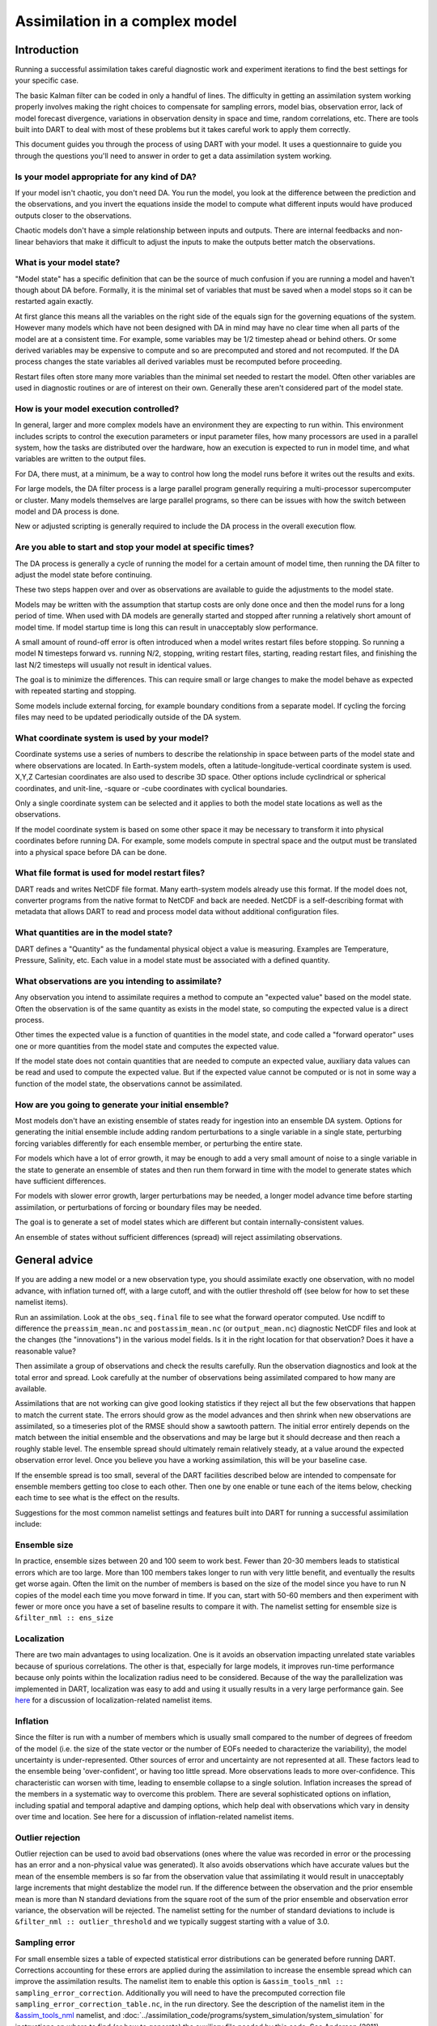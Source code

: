 Assimilation in a complex model
===============================

Introduction
------------

Running a successful assimilation takes careful diagnostic work and experiment
iterations to find the best settings for your specific case.

The basic Kalman filter can be coded in only a handful of lines. The difficulty
in getting an assimilation system working properly involves making the right
choices to compensate for sampling errors, model bias, observation error, lack
of model forecast divergence, variations in observation density in space and
time, random correlations, etc. There are tools built into DART to deal with
most of these problems but it takes careful work to apply them correctly.

This document guides you through the process of using DART with your model. It
uses a questionnaire to guide you through the questions you'll need to answer
in order to get a data assimilation system working.

Is your model appropriate for any kind of DA?
^^^^^^^^^^^^^^^^^^^^^^^^^^^^^^^^^^^^^^^^^^^^^

If your model isn't chaotic, you don't need DA. You run the model, you look at
the difference between the prediction and the observations, and you invert the
equations inside the model to compute what different inputs would have
produced outputs closer to the observations.

Chaotic models don't have a simple relationship between inputs and outputs.
There are internal feedbacks and non-linear behaviors that make it difficult
to adjust the inputs to make the outputs better match the observations.

What is your model state?
^^^^^^^^^^^^^^^^^^^^^^^^^

"Model state" has a specific definition that can be the source of much
confusion if you are running a model and haven't though about DA before.
Formally, it is the minimal set of variables that must be saved when a model
stops so it can be restarted again exactly.

At first glance this means all the variables on the right side of
the equals sign for the governing equations of the system.  However
many models which have not been designed with DA in mind may have
no clear time when all parts of the model are at a consistent time.
For example, some variables may be 1/2 timestep ahead or behind others.
Or some derived variables may be expensive to compute and so are
precomputed and stored and not recomputed. If the DA process changes
the state variables all derived variables must be recomputed before
proceeding.

Restart files often store many more variables than the minimal set
needed to restart the model. Often other variables are used in 
diagnostic routines or are of interest on their own. Generally
these aren't considered part of the model state.

How is your model execution controlled?
^^^^^^^^^^^^^^^^^^^^^^^^^^^^^^^^^^^^^^^

In general, larger and more complex models have an environment they
are expecting to run within.  This environment includes scripts to control
the execution parameters or input parameter files, how many processors are
used in a parallel system, how the tasks are distributed over the hardware,
how an execution is expected to run in model time, and what variables are
written to the output files.

For DA, there must, at a minimum, be a way to control how long the model 
runs before it writes out the results and exits.  

For large models, the DA filter process is a large parallel program
generally requiring a multi-processor supercomputer or cluster.  Many
models themselves are large parallel programs, so there can be issues
with how the switch between model and DA process is done.

New or adjusted scripting is generally required to include the DA process
in the overall execution flow.

Are you able to start and stop your model at specific times?
^^^^^^^^^^^^^^^^^^^^^^^^^^^^^^^^^^^^^^^^^^^^^^^^^^^^^^^^^^^^

The DA process is generally a cycle of running the model for a certain 
amount of model time, then running the DA filter to adjust the model 
state before continuing.

These two steps happen over and over as observations are available to
guide the adjustments to the model state.

Models may be written with the assumption that startup costs are
only done once and then the model runs for a long period of time.  
When used with DA models are generally started and stopped after 
running a relatively short amount of model time.  If model startup 
time is long this can result in unacceptably slow performance.

A small amount of round-off error is often introduced when a model 
writes restart files before stopping.  So running a model N timesteps 
forward vs. running N/2, stopping, writing restart files, starting, 
reading restart files, and finishing the last N/2 timesteps will 
usually not result in identical values.

The goal is to minimize the differences.  This can require small or
large changes to make the model behave as expected with repeated 
starting and stopping.

Some models include external forcing, for example boundary conditions
from a separate model.  If cycling the forcing files may need to be
updated periodically outside of the DA system.

What coordinate system is used by your model?
^^^^^^^^^^^^^^^^^^^^^^^^^^^^^^^^^^^^^^^^^^^^^

Coordinate systems use a series of numbers to describe the
relationship in space between parts of the model state and
where observations are located.  In Earth-system models,
often a latitude-longitude-vertical coordinate system
is used.  X,Y,Z Cartesian coordinates are also used to describe
3D space.  Other options include cyclindrical or spherical coordinates,
and unit-line, -square or -cube coordinates with cyclical boundaries.

Only a single coordinate system can be selected and it applies to
both the model state locations as well as the observations.

If the model coordinate system is based on some other space
it may be necessary to transform it into physical coordinates
before running DA.  For example, some models compute in spectral
space and the output must be translated into a physical space
before DA can be done.

What file format is used for model restart files?
^^^^^^^^^^^^^^^^^^^^^^^^^^^^^^^^^^^^^^^^^^^^^^^^^

DART reads and writes NetCDF file format.  Many earth-system models
already use this format.  If the model does not, converter programs
from the native format to NetCDF and back are needed.  NetCDF is a
self-describing format with metadata that allows DART to read and
process model data without additional configuration files.

What quantities are in the model state?
^^^^^^^^^^^^^^^^^^^^^^^^^^^^^^^^^^^^^^^

DART defines a "Quantity" as the fundamental physical object
a value is measuring.  Examples are Temperature, Pressure,
Salinity, etc.  Each value in a model state must be 
associated with a defined quantity.

What observations are you intending to assimilate?
^^^^^^^^^^^^^^^^^^^^^^^^^^^^^^^^^^^^^^^^^^^^^^^^^^

Any observation you intend to assimilate requires a method to
compute an "expected value" based on the model state.  Often
the observation is of the same quantity as exists in the model
state, so computing the expected value is a direct process.

Other times the expected value is a function of quantities in
the model state, and code called a "forward operator" uses
one or more quantities from the model state and computes the
expected value.

If the model state does not contain quantities that are needed
to compute an expected value, auxiliary data values can be read
and used to compute the expected value.  But if the expected value
cannot be computed or is not in some way a function of the model
state, the observations cannot be assimilated.

How are you going to generate your initial ensemble?
^^^^^^^^^^^^^^^^^^^^^^^^^^^^^^^^^^^^^^^^^^^^^^^^^^^^

Most models don't have an existing ensemble of states ready
for ingestion into an ensemble DA system. Options for generating
the initial ensemble include adding random perturbations to a 
single variable in a single state, perturbing forcing variables
differently for each ensemble member, or perturbing the entire state.

For models which have a lot of error growth, it may be enough to
add a very small amount of noise to a single variable in the state
to generate an ensemble of states and then run them forward in time
with the model to generate states which have sufficient differences.

For models with slower error growth, larger perturbations may be
needed, a longer model advance time before starting assimilation, 
or perturbations of forcing or boundary files may be needed.

The goal is to generate a set of model states which are different
but contain internally-consistent values.  

An ensemble of states without sufficient differences (spread) will
reject assimilating observations.

General advice
--------------

If you are adding a new model or a new observation type, you should assimilate
exactly one observation, with no model advance, with inflation turned off, with
a large cutoff, and with the outlier threshold off (see below for how to
set these namelist items).

Run an assimilation. Look at the ``obs_seq.final`` file to see what the forward
operator computed. Use ncdiff to difference the ``preassim_mean.nc`` and
``postassim_mean.nc`` (or ``output_mean.nc``) diagnostic NetCDF files and look
at the changes (the "innovations") in the various model fields. Is it in the
right location for that observation? Does it have a reasonable value?

Then assimilate a group of observations and check the results carefully. Run
the observation diagnostics and look at the total error and spread. Look
carefully at the number of observations being assimilated compared to how many
are available.

Assimilations that are not working can give good looking statistics if they
reject all but the few observations that happen to match the current state.
The errors should grow as the model advances and then shrink when new
observations are assimilated, so a timeseries plot of the RMSE should show a
sawtooth pattern. The initial error entirely depends on the match between the
initial ensemble and the observations and may be large but it should decrease
and then reach a roughly stable level. The ensemble spread should ultimately
remain relatively steady, at a value around the expected observation error
level. Once you believe you have a working assimilation, this will be your
baseline case.

If the ensemble spread is too small, several of the DART facilities described
below are intended to compensate for ensemble members getting too close to each
other. Then one by one enable or tune each of the items below, checking each
time to see what is the effect on the results.

Suggestions for the most common namelist settings and features built into DART
for running a successful assimilation include:

Ensemble size
^^^^^^^^^^^^^

In practice, ensemble sizes between 20 and 100 seem to work best. Fewer than 20-30 members leads to statistical errors
which are too large. More than 100 members takes longer to run with very little benefit, and eventually the results get
worse again. Often the limit on the number of members is based on the size of the model since you have to run N copies
of the model each time you move forward in time. If you can, start with 50-60 members and then experiment with fewer or
more once you have a set of baseline results to compare it with. The namelist setting for ensemble size is
``&filter_nml :: ens_size``

Localization
^^^^^^^^^^^^

There are two main advantages to using localization. One is it avoids an observation impacting unrelated state variables
because of spurious correlations. The other is that, especially for large models, it improves run-time performance
because only points within the localization radius need to be considered. Because of the way the parallelization was
implemented in DART, localization was easy to add and using it usually results in a very large performance gain. See
`here <../assimilation_code/modules/assimilation/assim_tools_mod.html#Localization>`__ for a discussion of localization-related
namelist items.

Inflation
^^^^^^^^^

Since the filter is run with a number of members which is usually small compared to the number of degrees of freedom of
the model (i.e. the size of the state vector or the number of EOFs needed to characterize the variability), the model
uncertainty is under-represented. Other sources of error and uncertainty are not represented at all. These factors lead
to the ensemble being 'over-confident', or having too little spread. More observations leads to more over-confidence.
This characteristic can worsen with time, leading to ensemble collapse to a single solution. Inflation increases the
spread of the members in a systematic way to overcome this problem. There are several sophisticated options on
inflation, including spatial and temporal adaptive and damping options, which help deal with observations which vary in
density over time and location. See here for a discussion of inflation-related namelist items.

Outlier rejection
^^^^^^^^^^^^^^^^^

Outlier rejection can be used to avoid bad observations (ones where the value was recorded in error or the processing
has an error and a non-physical value was generated). It also avoids observations which have accurate values but the
mean of the ensemble members is so far from the observation value that assimilating it would result in unacceptably
large increments that might destablize the model run. If the difference between the observation and the prior ensemble
mean is more than N standard deviations from the square root of the sum of the prior ensemble and observation error
variance, the observation will be rejected. The namelist setting for the number of standard deviations to include is
``&filter_nml :: outlier_threshold`` and we typically suggest starting with a value of 3.0.

Sampling error
^^^^^^^^^^^^^^

For small ensemble sizes a table of expected statistical error distributions can be generated before running DART.
Corrections accounting for these errors are applied during the assimilation to increase the ensemble spread which can
improve the assimilation results. The namelist item to enable this option is
``&assim_tools_nml :: sampling_error_correction``. Additionally you will need to have the precomputed correction file
``sampling_error_correction_table.nc``, in the run directory. See the description of the namelist item in the
`&assim_tools_nml <../assimilation_code/modules/assimilation/assim_tools_mod.html#Namelist>`__ namelist, and
:doc:`../assimilation_code/programs/system_simulation/system_simulation` for instructions on where to find (or how to generate) the auxiliary file
needed by this code. See Anderson (2011).

Free run/forecast after assimilation
~~~~~~~~~~~~~~~~~~~~~~~~~~~~~~~~~~~~

Separate scripting can be done to support forecasts starting from the analyzed model states. After filter exits, the
models can be run freely (with no assimilated data) further forward in time using one or more of the last updated model
states from filter. Since all ensemble members are equally likely a member can be selected at random, or a member close
to the mean can be chosen. See the :doc:`../../../assimilation_code/programs/closest_member_tool/closest_member_tool`
for one way to select a "close" member. The ensemble mean is available to be used, but since it is a combination of all
the member states it may not have self-consistent features, so using a single member is usually preferred.

Evaluating observations without assimilation
~~~~~~~~~~~~~~~~~~~~~~~~~~~~~~~~~~~~~~~~~~~~

Filter can be used to evaluate the accuracy of a single model state based on a set of available observations. Either
copy or link the model state file so there appear to be 2 separate ensemble members (which are identical). Set the
filter namelist ensemble size to 2 by setting ``ens_size`` to 2 in the &filter_nml namelist. Turn off the outlier
threshold and both Prior and Posterior inflation by setting ``outlier_threshold`` to -1, and both the ``inf_flavor``
values to 0 in the same &filter_nml namelist. Set all observation types to be 'evaluate-only' and have no types in the
'assimilate' list by listing all types in the ``evaluate_these_obs_types`` list in the ``&obs_kind_nml`` section of the
namelist, and none in the assimilation list. Run filter as usual, including model advances if needed. Run observation
diagnostics on the resulting ``obs_seq.final`` file to compute the difference between the observed values and the
predicted values from this model state.

Verification/comparison with and without assimilation
~~~~~~~~~~~~~~~~~~~~~~~~~~~~~~~~~~~~~~~~~~~~~~~~~~~~~

To compare results of an experiment with and without assimilating data, do one run assimilating the observations. Then
do a second run where all the observation types are moved to the ``evaluate_these_obs_types`` list in the
``&obs_kind_nml`` section of the namelist. Also turn inflation off by setting both ``inf_flavor`` values to 0 in the
&filter_nml namelist. The forward operators will still be called, but they will have no impact on the model state. Then
the two sets of diagnostic state space netcdf files can be compared to evaluate the impact of assimilating the
observations, and the observation diagnostic files can also be compared.

DART quality control flag added to output observation sequence file
~~~~~~~~~~~~~~~~~~~~~~~~~~~~~~~~~~~~~~~~~~~~~~~~~~~~~~~~~~~~~~~~~~~

The filter adds a quality control field with metadata 'DART quality control' to the ``obs_seq.final`` file. At present,
this field can have the following values:

== =====================================================================================================================
0: Observation was assimilated successfully
1: Observation was evaluated (as specified in namelist) and not used in the assimilation
2: The observation was used but one or more of the posterior forward observation operators failed
3: The observation was evaluated AND one or more of the posterior forward observation operators failed
4: One or more prior forward observation operators failed so the observation was not used
5: The observation was not used because it was not selected in the namelist to be assimilated or evaluated
6: The prior quality control value was too high so the observation was not used.
7: Outlier test failed (see below)
8: Vertical conversion failed
== =====================================================================================================================

The outlier test computes the difference between the observation value and the prior ensemble mean. It then computes a
standard deviation by taking the square root of the sum of the observation error variance and the prior ensemble
variance for the observation. If the difference between the ensemble mean and the observation value is more than the
specified number of standard deviations, then the observation is not used and the DART quality control field is set to
7.
